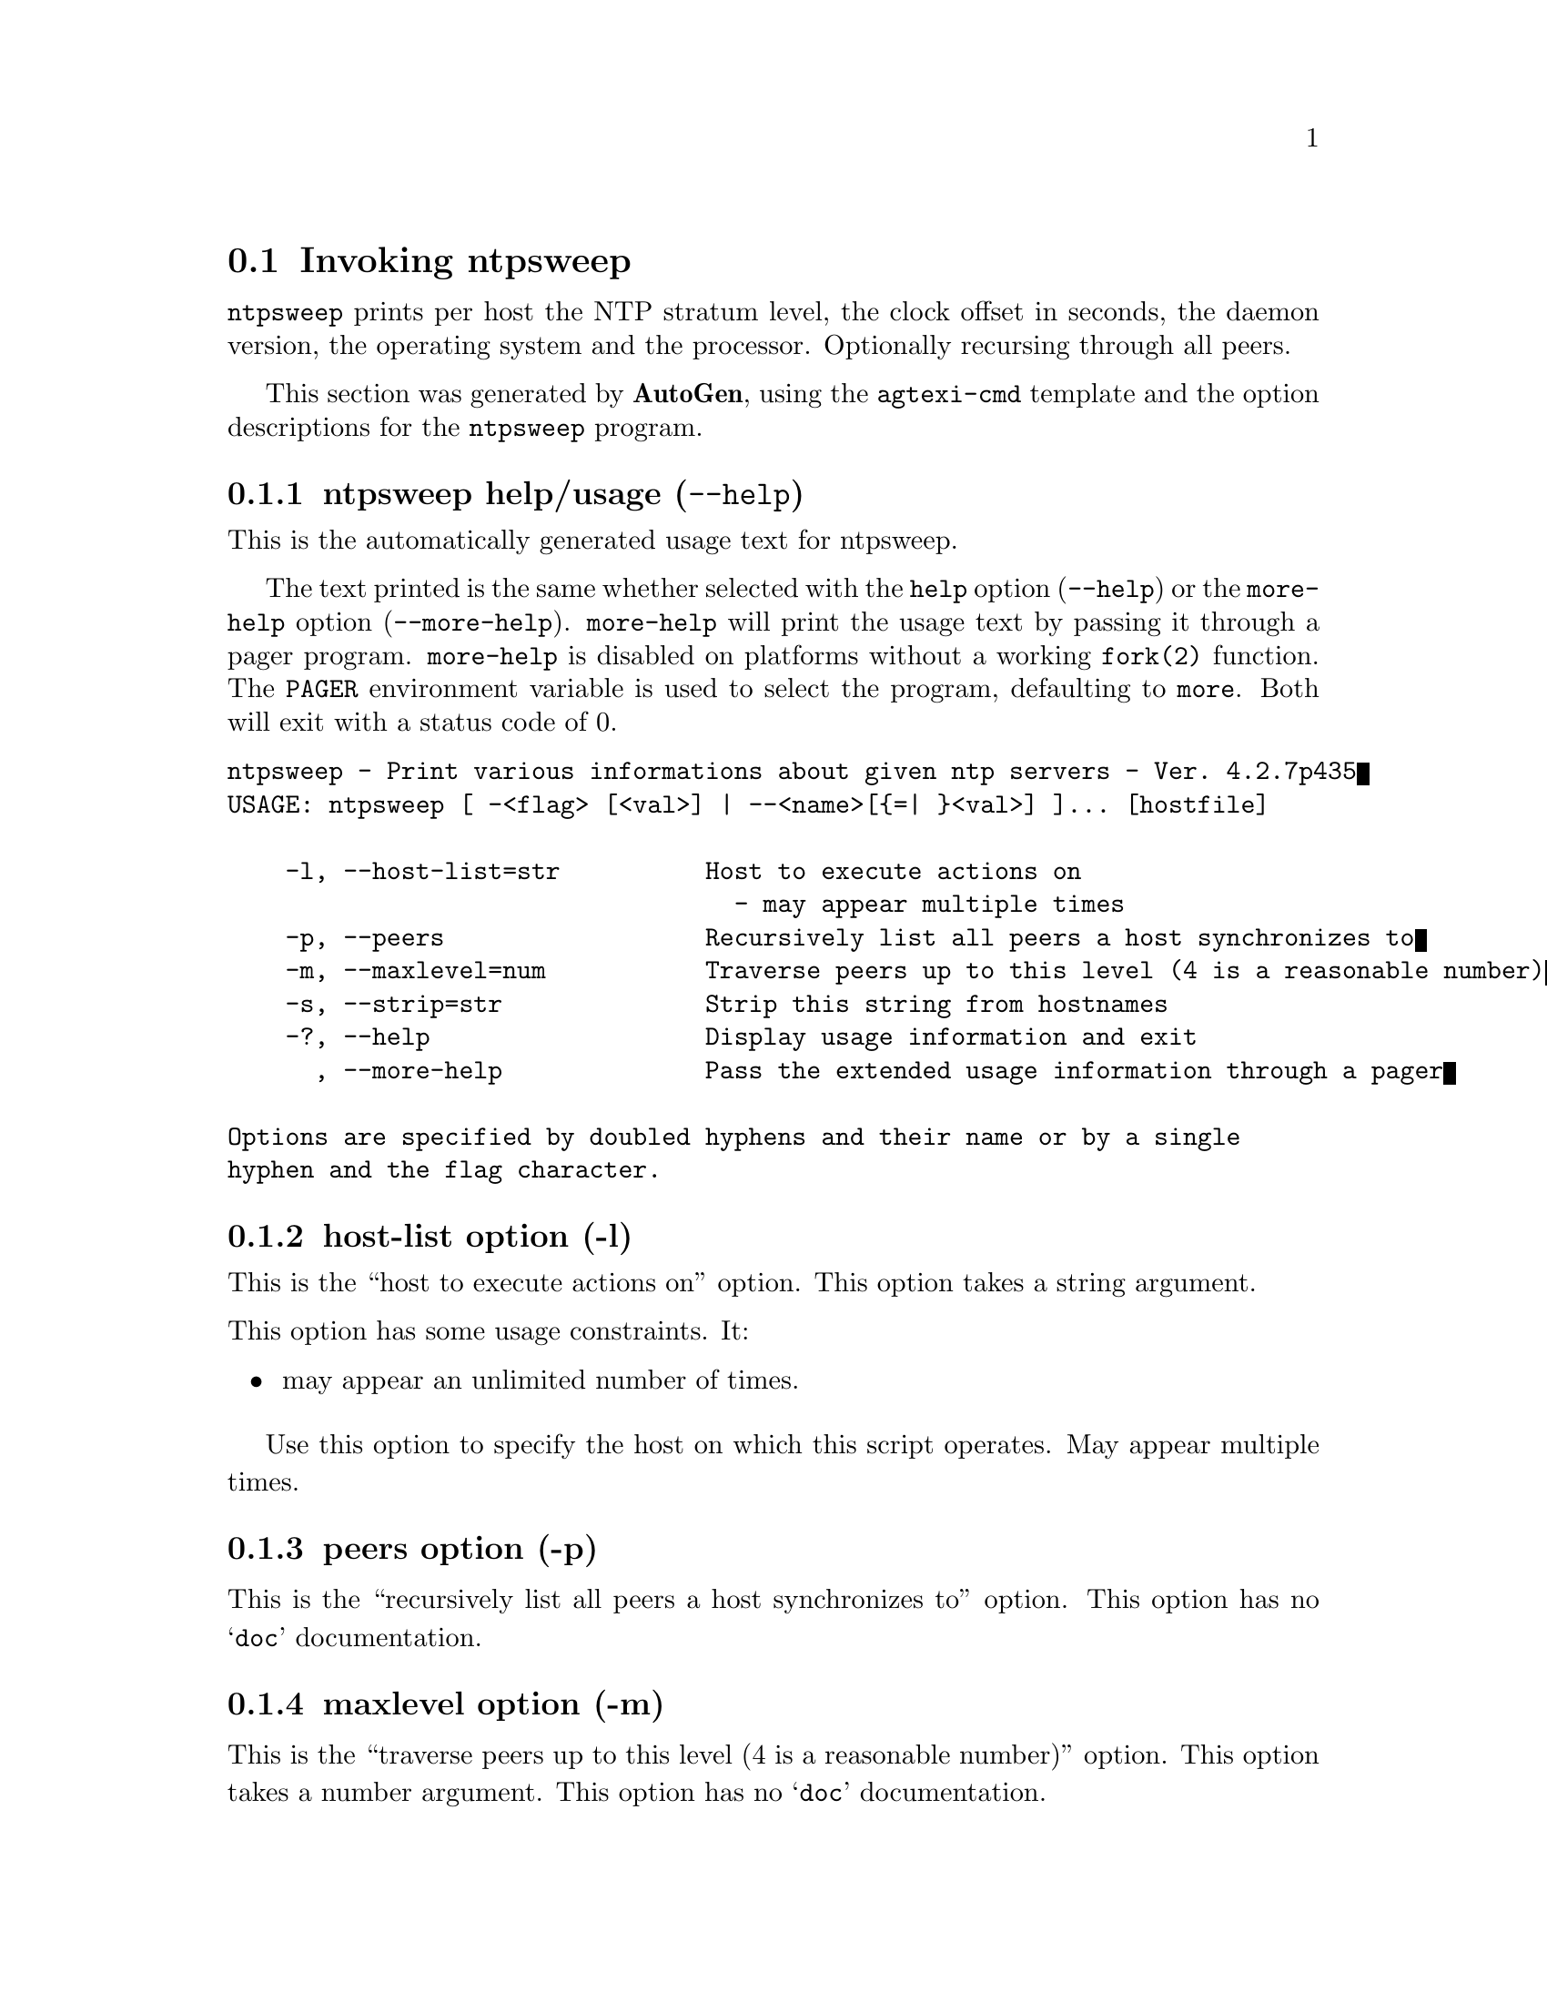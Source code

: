 @node ntpsweep Invocation
@section Invoking ntpsweep
@pindex ntpsweep
@cindex Print various informations about given ntp servers
@ignore
#
# EDIT THIS FILE WITH CAUTION  (invoke-ntpsweep.texi)
#
# It has been AutoGen-ed  May 19, 2014 at 09:27:13 AM by AutoGen 5.18.3pre18
# From the definitions    ntpsweep-opts.def
# and the template file   agtexi-cmd.tpl
@end ignore

@code{ntpsweep}
prints per host the NTP stratum level, the clock offset in seconds, the daemon
version, the operating system and the processor. Optionally recursing through
all peers.

This section was generated by @strong{AutoGen},
using the @code{agtexi-cmd} template and the option descriptions for the @code{ntpsweep} program.

@menu
* ntpsweep usage::                  ntpsweep help/usage (@option{--help})
* ntpsweep host-list::              host-list option (-l)
* ntpsweep peers::                  peers option (-p)
* ntpsweep maxlevel::               maxlevel option (-m)
* ntpsweep strip::                  strip option (-s)
* ntpsweep host::                   host option (-h)
* ntpsweep exit status::            exit status
@end menu

@node ntpsweep usage
@subsection ntpsweep help/usage (@option{--help})
@cindex ntpsweep help

This is the automatically generated usage text for ntpsweep.

The text printed is the same whether selected with the @code{help} option
(@option{--help}) or the @code{more-help} option (@option{--more-help}).  @code{more-help} will print
the usage text by passing it through a pager program.
@code{more-help} is disabled on platforms without a working
@code{fork(2)} function.  The @code{PAGER} environment variable is
used to select the program, defaulting to @file{more}.  Both will exit
with a status code of 0.

@exampleindent 0
@example
ntpsweep - Print various informations about given ntp servers - Ver. 4.2.7p435
USAGE: ntpsweep [ -<flag> [<val>] | --<name>[@{=| @}<val>] ]... [hostfile]

    -l, --host-list=str          Host to execute actions on
                                   - may appear multiple times
    -p, --peers                  Recursively list all peers a host synchronizes to
    -m, --maxlevel=num           Traverse peers up to this level (4 is a reasonable number)
    -s, --strip=str              Strip this string from hostnames
    -?, --help                   Display usage information and exit
      , --more-help              Pass the extended usage information through a pager

Options are specified by doubled hyphens and their name or by a single
hyphen and the flag character.
@end example
@exampleindent 4

@node ntpsweep host-list
@subsection host-list option (-l)
@cindex ntpsweep-host-list

This is the ``host to execute actions on'' option.
This option takes a string argument.

@noindent
This option has some usage constraints.  It:
@itemize @bullet
@item
may appear an unlimited number of times.
@end itemize

            Use this option to specify the host on which this script operates.
            May appear multiple times.
@node ntpsweep peers
@subsection peers option (-p)
@cindex ntpsweep-peers

This is the ``recursively list all peers a host synchronizes to'' option.
This option has no @samp{doc} documentation.
@node ntpsweep maxlevel
@subsection maxlevel option (-m)
@cindex ntpsweep-maxlevel

This is the ``traverse peers up to this level (4 is a reasonable number)'' option.
This option takes a number argument.
This option has no @samp{doc} documentation.
@node ntpsweep strip
@subsection strip option (-s)
@cindex ntpsweep-strip

This is the ``strip this string from hostnames'' option.
This option takes a string argument.
This option has no @samp{doc} documentation.
@node ntpsweep host
@subsection host option (-h)
@cindex ntpsweep-host

This is the ``specify a single host'' option.
This option takes a string argument.
This option has no @samp{doc} documentation.

@strong{NOTE}@strong{: THIS OPTION IS DEPRECATED}
@node ntpsweep exit status
@subsection ntpsweep exit status

One of the following exit values will be returned:
@table @samp
@item 0 (EXIT_SUCCESS)
Successful program execution.
@item 1 (EXIT_FAILURE)
The operation failed or the command syntax was not valid.
@end table
